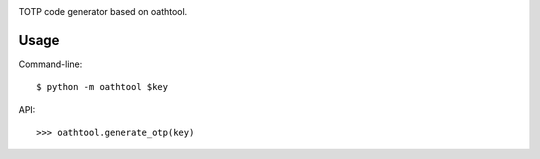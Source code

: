 .. image:: https://img.shields.io/pypi/v/oathtool.svg
   :target: https://pypi.org/project/oathtool

.. image:: https://img.shields.io/pypi/pyversions/oathtool.svg

.. image:: https://img.shields.io/travis/jaraco/oathtool/master.svg
   :target: https://travis-ci.org/jaraco/oathtool

.. image:: https://img.shields.io/badge/code%20style-black-000000.svg
   :target: https://github.com/ambv/black
   :alt: Code style: Black

.. .. image:: https://img.shields.io/appveyor/ci/jaraco/oathtool/master.svg
..    :target: https://ci.appveyor.com/project/jaraco/oathtool/branch/master

.. .. image:: https://readthedocs.org/projects/oathtool/badge/?version=latest
..    :target: https://oathtool.readthedocs.io/en/latest/?badge=latest


TOTP code generator based on oathtool.

Usage
=====

Command-line::

    $ python -m oathtool $key

API::

    >>> oathtool.generate_otp(key)
